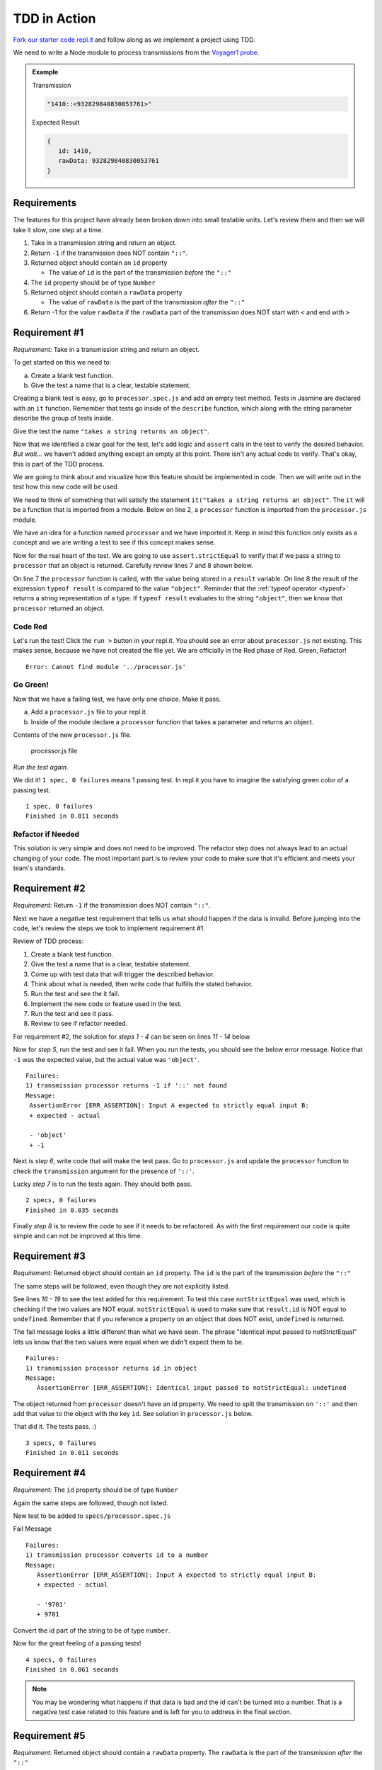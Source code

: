 TDD in Action
=============

`Fork our starter code repl.it <https://repl.it/@launchcode/Transmission-processor-TDD-starter>`_
and follow along as we implement a project using TDD.

We need to write a Node module to process transmissions from the
`Voyager1 probe <https://voyager.jpl.nasa.gov/mission/>`_.

.. admonition:: Example

   Transmission

   .. sourcecode:: js

      "1410::<932829840830053761>"

   Expected Result

   .. sourcecode:: js

      {
         id: 1410,
         rawData: 932829840830053761
      }


Requirements
------------
The features for this project have already been broken down into
small testable units. Let's review them and then we will
take it slow, one step at a time.

#. Take in a transmission string and return an object.
#. Return ``-1`` if the transmission does NOT contain ``"::"``.
#. Returned object should contain an ``id`` property

   * The value of ``id`` is the part of the transmission *before* the ``"::"``

#. The ``id`` property should be of type ``Number``
#. Returned object should contain a ``rawData`` property

   * The value of ``rawData`` is the part of the transmission *after* the ``"::"``

#. Return -1 for the value ``rawData`` if the ``rawData`` part of the transmission does NOT start with ``<`` and end with ``>``


Requirement #1
--------------
*Requirement:* Take in a transmission string and return an object.

To get started on this we need to:

a. Create a blank test function.
b. Give the test a name that is a clear, testable statement.

Creating a blank test is easy, go to ``processor.spec.js`` and add an empty test method.
Tests in Jasmine are declared with an ``it`` function.
Remember that tests go inside of the ``describe`` function, which along with the string
parameter describe the group of tests inside.

.. sourcecode:: js
   :linenos:

   const assert = require('assert');

   describe("transmission processor", function() {

      it("", function(){

      });

   });

Give the test the name ``"takes a string returns an object"``.

.. sourcecode:: js
   :linenos:

   const assert = require('assert');

   describe("transmission processor", function() {

      it("takes a string returns an object", function() {

      });

   });

Now that we identified a clear goal for the test, let's add logic and ``assert`` calls
in the test to verify the desired behavior. *But wait...* we haven't added anything
except an empty at this point. There isn't any actual code to verify. That's okay,
this is part of the TDD process.

We are going to think about and visualize
how this feature should be implemented in code. Then we will write out in the test how
this new code will be used.

We need to think of something that will satisfy the statement
``it("takes a string returns an object"``.
The ``it`` will be a function that is imported from a module. Below on line 2,
a ``processor`` function is imported from the ``processor.js`` module.

.. sourcecode:: js
   :linenos:

   const assert = require('assert');
   const processor = require('../processor.js');

   describe("transmission processor", function() {

      it("takes a string returns an object", function(){

      });

   });

We have an idea for a function named ``processor`` and we have imported it.
Keep in mind this function only exists as a concept and we are writing a test
to see if this concept makes sense.

Now for the real heart of the test. We are going to use ``assert.strictEqual`` to
verify that if we pass a string to ``processor`` that an object is returned.
Carefully review lines 7 and 8 shown below.

.. sourcecode:: js
   :linenos:

   const assert = require('assert');
   const processor = require('../processor.js');

   describe("transmission processor", function() {

      it("takes a string returns an object", function(){
         let result = processor("9701::<489584872710>");
         assert.strictEqual(typeof result, "object");
      });

   });

On line 7 the ``processor`` function is called, with the value being stored in a ``result``
variable. On line 8 the result of the expression ``typeof result`` is compared to the value
``"object"``. Reminder that the :ref:`typeof operator <typeof>` returns a string representation
of a type. If ``typeof result`` evaluates to the string ``"object"``, then we know that ``processor``
returned an object.

Code Red
^^^^^^^^
Let's run the test! Click the ``run >`` button in your repl.it.
You should see an error about ``processor.js`` not existing. This makes sense, because we have not
created the file yet. We are officially in the Red phase of Red, Green, Refactor!

::

   Error: Cannot find module '../processor.js'


Go Green!
^^^^^^^^^
Now that we have a failing test, we have only one choice. Make it pass.

a. Add a ``processor.js`` file to your repl.it.
b. Inside of the module declare a ``processor`` function that takes a parameter and returns an object.

Contents of the new ``processor.js`` file.

.. sourcecode:: js
   :linenos:

   function process(transmission) {
      return {};
   }

   module.exports = process;


.. figure:: figures/processor-module-added-to-replit.png
       :alt: Screen shot showing processor.js file added to replit with function in it.

       processor.js file

*Run the test again.*

We did it! ``1 spec, 0 failures`` means 1 passing
test. In repl.it you have to imagine the satisfying green color of a passing test.
::

   1 spec, 0 failures
   Finished in 0.011 seconds

Refactor if Needed
^^^^^^^^^^^^^^^^^^
This solution is very simple and does not need to be improved. The refactor step 
does not always lead to an actual changing of your code. The most important part is to
review your code to make sure that it's efficient and meets your team's standards.


Requirement #2
--------------
*Requirement:* Return ``-1`` if the transmission does NOT contain ``"::"``.

Next we have a negative test requirement that tells us what should happen if the data is invalid.
Before jumping into the code, let's review the steps we took to implement requirement #1.

Review of TDD process:

1. Create a blank test function.
2. Give the test a name that is a clear, testable statement.
3. Come up with test data that will trigger the described behavior.
4. Think about what is needed, then write code that fulfills the stated behavior.
5. Run the test and see the it fail.
6. Implement the new code or feature used in the test.
7. Run the test and see it pass.
8. Review to see if refactor needed.

For requirement #2, the solution for *steps 1 - 4* can be seen on lines *11 - 14* below.

.. sourcecode:: js
   :linenos:

   const assert = require('assert');
   const processor = require('../processor.js');

   describe("transmission processor", function() {

      it("takes a string returns an object", function(){
         let result = processor("9701::<489584872710>");
         assert.strictEqual(typeof result, "object");
      });

      it("returns -1 if '::' not found", function(){
         let result = processor("9701<489584872710>");
         assert.strictEqual(result, -1);
      });

   });

Now for *step 5*, run the test and see it fail. When you run the tests, you should see the below
error message. Notice that ``-1`` was the expected value, but the actual value was ``'object'``.
::

   Failures:
   1) transmission processor returns -1 if '::' not found
   Message:
    AssertionError [ERR_ASSERTION]: Input A expected to strictly equal input B:
    + expected - actual
    
    - 'object'
    + -1

Next is *step 6*, write code that will make the test pass. Go to ``processor.js`` and update the ``processor`` function
to check the ``transmission`` argument for the presence of ``'::'``.

.. sourcecode:: js
   :linenos:

   function process(transmission) {
      if (transmission.indexOf("::") < 0) {
         // Data is invalid
         return -1;
      }
      return {};
   }

   module.exports = process;

Lucky *step 7* is to run the tests again. They should both pass.

::

   2 specs, 0 failures
   Finished in 0.035 seconds

Finally *step 8* is to review the code to see if it needs to be refactored. As with the first requirement
our code is quite simple and can not be improved at this time.


Requirement #3
--------------
*Requirement:* Returned object should contain an ``id`` property.
The ``id`` is the part of the transmission *before* the ``"::"``

The same steps will be followed, even though they are not explicitly listed.

See lines *16 - 19* to see the test added for this requirement. To test
this case ``notStrictEqual`` was used, which is checking if the two values
are NOT equal. ``notStrictEqual`` is used to make sure that ``result.id``
is NOT equal to ``undefined``. Remember that if you reference a property on an
object that does NOT exist, ``undefined`` is returned.

.. sourcecode:: js
   :linenos:

   const assert = require('assert');
   const processor = require('../processor.js');

   describe("transmission processor", function() {

      it("takes a string returns an object", function(){
         let result = processor("9701::<489584872710>");
         assert.strictEqual(typeof result, "object");
      });

      it("returns -1 if '::' not found", function(){
         let result = processor("9701<489584872710>");
         assert.strictEqual(result, -1);
      });

      it("returns id in object", function() {
        let result = processor("9701::<489584872710>");
        assert.notStrictEqual(result.id, undefined);
      });

   });

The fail message looks a little different than what we have seen. The phrase
"Identical input passed to notStrictEqual" lets us know that the two values
were equal when we didn't expect them to be.

::

   Failures:
   1) transmission processor returns id in object
   Message:
      AssertionError [ERR_ASSERTION]: Identical input passed to notStrictEqual: undefined

The object returned from ``processor`` doesn't have an id property. We need to
split the transmission on ``'::'`` and then add that value to the object with
the key ``id``. See solution in ``processor.js`` below.

.. sourcecode:: js
   :linenos:

   function process(transmission) {
      if (transmission.indexOf("::") < 0) {
         // Data is invalid
         return -1;
      }
      let parts = transmission.split("::");
      return {
         id: parts[0]
      };
   }

   module.exports = process;

That did it. The tests pass. :)

::

  3 specs, 0 failures
  Finished in 0.011 seconds


Requirement #4
--------------
*Requirement:* The ``id`` property should be of type ``Number``

Again the same steps are followed, though not listed.

New test to be added to ``specs/processor.spec.js``

.. sourcecode:: js
   :linenos:

   it("converts id to a number", function() {
      let result = processor("9701::<489584872710>");
      assert.strictEqual(result.id, 9701);
   });

Fail Message

::

   Failures:
   1) transmission processor converts id to a number
   Message:
      AssertionError [ERR_ASSERTION]: Input A expected to strictly equal input B:
      + expected - actual

      - '9701'
      + 9701


Convert the id part of the string to be of type ``number``.

.. sourcecode:: js
   :linenos:

   function process(transmission) {
      if (transmission.indexOf("::") < 0) {
         // Data is invalid
         return -1;
      }
      let parts = transmission.split("::");
      return {
         id: Number(parts[0])
      };
   }

   module.exports = process;

Now for the great feeling of a passing tests!

::

  4 specs, 0 failures
  Finished in 0.061 seconds

.. note::

   You may be wondering what happens if that data is bad and the id can't be
   turned into a number. That is a negative test case related to this feature
   and is left for you to address in the final section.


Requirement #5
--------------
*Requirement:* Returned object should contain a ``rawData`` property. The ``rawData``
is the part of the transmission *after* the ``"::"``

New test to be added to ``specs/processor.spec.js``

.. sourcecode:: js
   :linenos:

   it("returns rawData in object", function() {
      let result = processor("9701::<487297403495720912>");
      assert.notStrictEqual(result.rawData, undefined);
   });

Fail Message

::

   Failures:
   1) transmission processor returns rawData in object
   Message:
      AssertionError [ERR_ASSERTION]: Identical input passed to notStrictEqual: undefined


We need to extract the rawData from the second half of the transmission string after it's
been split. Then return that in the object.

.. sourcecode:: js
   :linenos:

   function process(transmission) {
      if (transmission.indexOf("::") < 0) {
         // Data is invalid
         return -1;
      }
      let parts = transmission.split("::");
      let rawData = parts[1];
      return {
         id: Number(parts[0]),
         rawData: rawData
      };
   }

   module.exports = process;

It's that time again, our tests pass!

::

  5 specs, 0 failures
  Finished in 0.041 seconds


Requirement #6
--------------
*Requirement:* Return -1 for the value ``rawData`` if the ``rawData`` part of
the transmission does NOT start with ``<`` and end with ``>``

Let's think about what test data to use for this requirement. What ways could the
transmission data be invalid?

1. It could be missing ``<`` at the beginning
2. It could be missing ``>`` at the end
3. It could be missing both ``<`` and ``>``
4. Has ``<`` but is in the wrong place
5. Has ``>`` but is in the wrong place

All these cases need to be covered by a test. Let's start with #1, which
is missing ``<`` at the beginning.

New test to be added to ``specs/processor.spec.js``

.. sourcecode:: js
   :linenos:

   it("returns -1 for rawData if missing < at position 0", function() {
      let result = processor("9701::487297403495720912>");
      assert.strictEqual(result.rawData, -1);
   });

Fail Message

::

   Failures:
   1) transmission processor returns -1 for rawData if missing < at position 0
   Message:
      AssertionError [ERR_ASSERTION]: Input A expected to strictly equal input B:
      + expected - actual
      
      - '487297403495720912>'
      + -1

New code added to ``processor.js`` to make tests pass. Note that we don't simply return
``-1``, the requirement is to return the object and set the value of ``rawData`` to ``-1``.

.. sourcecode:: js
   :linenos:

   function process(transmission) {
      if (transmission.indexOf("::") < 0) {
         // Data is invalid
         return -1;
      }
      let parts = transmission.split("::");
      let rawData = parts[1];
      if (rawData[0] !== "<") {
         rawData = -1;
      }
      return {
         id: Number(parts[0]),
         rawData: rawData
      };
   }

   module.exports = process;

You know what's next, our tests pass!

::

  6 specs, 0 failures
  Finished in 0.056 seconds

.. admonition:: Try It!

   The test data we used was missing ``<`` at the beginning. Add tests
   to cover these cases. ``-1`` should be returned as the value for
   ``rawData`` for all of these.

   * ``"9701::8729740349572>0912"``
   * ``9701::4872<97403495720912"``
   * ``9701::487297403495720912"``
   * ``9701::<487297403495<720912>"``


Use TDD to Add These Features
-----------------------------
Use the steps demonstrated above to implement all or some of the below features.
Take your time, you can do it!

#. Trim leading and trailing whitespace from ``transmission``.
#. Return -1 if the ``id`` part of the ``transmission`` can not be converted to a number.
#. Return -1 if more than one ``"::"`` found in ``transmission``
#. Return -1 for value of ``rawData`` if anything besides numbers are present
#. Allow for multiple ``rawData`` values

   * ``rawData`` would be returned as an array of numbers
   * Get the new test working and then fix any broken existing tests
   * Example Transmission:  ``"9701::<21212.232323.242424>"``
   * Result: ``{ id: 9701, rawData: [21212,232323,242424] }``
